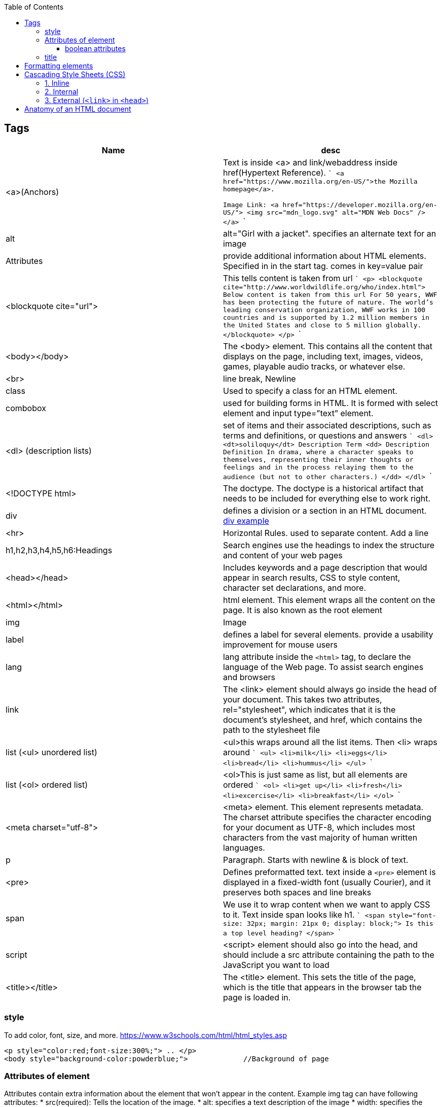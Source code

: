 :toc:
:toclevels: 6
  
== Tags
|===
|Name|desc

|<a>(Anchors)|Text is inside <a> and link/webaddress inside href(Hypertext Reference).
```
<a href="https://www.mozilla.org/en-US/">the Mozilla homepage</a>.

Image Link:
<a href="https://developer.mozilla.org/en-US/">
  <img src="mdn_logo.svg" alt="MDN Web Docs" />
</a>
```
|alt|alt="Girl with a jacket". specifies an alternate text for an image
|Attributes|provide additional information about HTML elements. Specified in in the start tag. comes in key=value pair
|<blockquote cite="url">|This tells content is taken from url
```
<p>
<blockquote cite="http://www.worldwildlife.org/who/index.html">		Below content is taken from this url
For 50 years, WWF has been protecting the future of nature. The world's leading conservation organization, WWF works in 100 countries and is supported by 1.2 million members in the United States and close to 5 million globally.
</blockquote>
</p>
```
|<body></body>|The <body> element. This contains all the content that displays on the page, including text, images, videos, games, playable audio tracks, or whatever else.
|<br>|line break, Newline
|class|Used to specify a class for an HTML element.
|combobox|used for building forms in HTML. It is formed with select element and input type=”text” element.
|<dl> (description lists)|set of items and their associated descriptions, such as terms and definitions, or questions and answers
```
<dl>
  <dt>soliloquy</dt>		Description Term
  <dd>				Description Definition
    In drama, where a character speaks to themselves, representing their inner
    thoughts or feelings and in the process relaying them to the audience (but
    not to other characters.)
  </dd>
</dl>
```

|<!DOCTYPE html>| The doctype. The doctype is a historical artifact that needs to be included for everything else to work right.
|div|defines a division or a section in an HTML document. link:https://www.w3schools.com/tags/tryit.asp?filename=tryhtml_div_test[div example]
|<hr>|Horizontal Rules. used to separate content. Add a line
|h1,h2,h3,h4,h5,h6:Headings|Search engines use the headings to index the structure and content of your web pages
|<head></head>| Includes keywords and a page description that would appear in search results, CSS to style content, character set declarations, and more.
|<html></html>|html element. This element wraps all the content on the page. It is also known as the root element
|img|Image
|label|defines a label for several elements. provide a usability improvement for mouse users
|lang|lang attribute inside the `<html>` tag, to declare the language of the Web page. To assist search engines and browsers
|link|The <link> element should always go inside the head of your document. This takes two attributes, rel="stylesheet", which indicates that it is the document's stylesheet, and href, which contains the path to the stylesheet file
|list (<ul> unordered list)|<ul>this wraps around all the list items. Then <li> wraps around 
```
<ul>
  <li>milk</li>
  <li>eggs</li>
  <li>bread</li>
  <li>hummus</li>
</ul>
```
|list (<ol> ordered list)|<ol>This is just same as list, but all elements are ordered
```
<ol>
  <li>get up</li>
  <li>fresh</li>
  <li>excercise</li>
  <li>breakfast</li>
</ol>
```
|<meta charset="utf-8">|<meta> element. This element represents metadata. The charset attribute specifies the character encoding for your document as UTF-8, which includes most characters from the vast majority of human written languages.
|p|Paragraph. Starts with newline & is block of text.
|<pre>|Defines preformatted text. text inside a `<pre>` element is displayed in a fixed-width font (usually Courier), and it preserves both spaces and line breaks
|span|We use it to wrap content when we want to apply CSS to it. Text inside span looks like h1.
```
<span style="font-size: 32px; margin: 21px 0; display: block;">
  Is this a top level heading?
</span>
```
|script| <script> element should also go into the head, and should include a src attribute containing the path to the JavaScript you want to load
|<title></title>| The <title> element. This sets the title of the page, which is the title that appears in the browser tab the page is loaded in.
|===

=== style
To add color, font, size, and more. https://www.w3schools.com/html/html_styles.asp
```html
<p style="color:red;font-size:300%;"> .. </p>
<body style="background-color:powderblue;">		//Background of page
```

=== Attributes of element
Attributes contain extra information about the element that won't appear in the content. Example img tag can have following attributes:
* src(required): Tells the location of the image.
* alt: specifies a text description of the image
* width: specifies the width of the image etc

==== boolean attributes
Attributes written without values. Boolean attributes can only have one value, which is generally the same as the attribute name. Example:
* disabled: assign to form input elements. (You use this to disable the form input elements so the user can't make entries)
```html
<!-- using the disabled attribute prevents the end user from entering text into the input box -->
<input type="text" disabled />
```

=== title
Defines some extra information about an element. The value of the title attribute will be displayed as a tooltip when you mouse over the element
```html
				<p title="I'm a tooltip">This is a paragraph.</p>
```

== Formatting elements
|===

|`<b>` |Bold text
|<strong>|Important text
|<i>|Italic text
|<em>|Emphasized text
|<mark>|Marked text
|<small>|Smaller text
|<del>|Deleted text
|<ins>|Inserted text
|<sub>|Subscript text
|<sup>|Superscript text
|===

== Cascading Style Sheets (CSS)
* Used to format the layout of a webpage. With CSS, you can control the color, font, the size of text, the spacing between elements
* CSS can be added to HTML documents in 3 ways:

=== 1. Inline
using the style attribute inside HTML elements
```c
<h1 style="color:blue;">A Blue Heading</h1>
<p style="color:red;">A red paragraph.</p>
```

=== 2. Internal
- using `<style>` element in the `<head>` section. Example:
```c
<!DOCTYPE html>
<html>
<head>
<style>
body {background-color: powderblue;}
h1   {color: blue;}
p    {color: red;}
</style>
</head>
<body>	
```

=== 3. External (`<link>` in `<head>`)
- An external style sheet is used to define the style for many HTML pages.
- To use an external style sheet, add a `<link>` to it in the `<head>` section of each HTML page
```c
<!DOCTYPE html>
<html>
  <head>
    <link rel="stylesheet" href="styles.css">
  </head>
  
  <body>
    <h1>This is a heading</h1>
    <p>This is a paragraph.</p>
  </body>
</html>
```
- style.css
```c
body {
  background-color: powderblue;
}
h1 {
  color: blue;
}
p {
  color: red;
  border: 2px solid powderblue;		<!--CSS border property defines a border around an HTML element-->
  padding: 30px;			<!--defines a padding (space) between the text and the border-->
  margin: 50px;				<!--defines a margin (space) outside the border-->
  
}
```

== link:https://developer.mozilla.org/en-US/docs/Learn/HTML/Introduction_to_HTML/Getting_started#alt[Anatomy of an HTML document]
- See description of tags above
```html
<!doctype html>
<html lang="en-US">
  <head>
    <meta charset="utf-8" />
    <title>My test page</title>
  </head>
  <body>
    <p>This is my page</p>
  </body>
</html>
```
